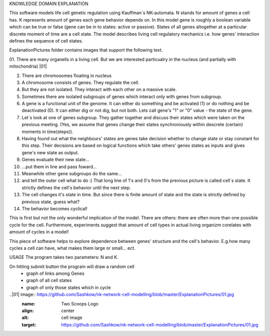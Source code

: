 KNOWLEDGE DOMAIN EXPLANATION

This software models life cell genetic regulation using Kauffman`s NK-automata. N stands for amount of genes a cell has. K represents amount of genes each gene behavior depends on. In this model gene is roughly a boolean variable which can be true or false (gene can be in to states: active or passive). States of all genes altogether at a particular discrete moment of time are a cell state. The model describes living cell regulatory mechanics i.e. how genes' interaction defines the sequence of cell states.

ExplanationPictures folder contains images that support the following text.

01. There are many organells in a living cell. But we are interested particualry in the nucleus (and partially with mitochondria)
|01|

02. There are chromosomes floating in nucleus

03. A chromosome consists of genes. They regulate the cell.

04. But they are not isolated. They interact with each other on a massive scale.

05. Sometimes there are isolated subgroups of genes which interact only with genes from subgroup.

06. A gene is a functional unit of the genome. It can either do something and be activated (1) or do nothing and be deactivated (0). It can either dig or not dig, but not both. Lets call gene's "1" or "0" value - the state of the gene.

07. Let`s look at one of genes subgroup. They gather together and discuss their states which were taken on the previous meeting. (Yes, we assume that genes change their states synchroniously within descrete (certain) moments in time(steps)).

08. Having found out what the neighbours' states are genes take decision whether to change state or stay constant for this step. Their decisions are based on logical functions which take others' genes states as inputs and gives gene's new state as output. 

09. Genes evaluate their new state...

10. ...put them in line and pass foward...

11. Meanwhile other gene subgroups do the same...

12. and tell the outer cell what to do :) That long line of 1's and 0's from the previous picture is called cell`s state. It strictly defines the cell's behavior until the next step.

13. The cell changes it's state in time. But since there is finite amount of state and the state is strictly defined by previous state, guess what?

14. The behavior becomes cyclical!

This is first but not the only wonderful implication of the model. There are others: there are often more than one possible cycle for the cell. Furthermore, experiments suggest that amount of cell types in actual living organizm corelates with amount of cycles in a model!

This piece of software helps to explore dependence between genes' structure and the cell's behavior. E.g.how many cycles a cell can have, what makes them large or small... ect.

USAGE
The program takes two parameters: N and K.

On hitting submit button the program will draw a random cell
	- graph of links among Genes
	- graph of all cell states
	- graph of only those states which in cycle 
	
..|01| image:: https://github.com/Sashkow/nk-network-cell-modelling/blob/master/ExplanationPictures/01.jpg
   :name: Two Scoops Logo
   :align: center
   :alt: cell image
   :target: https://github.com/Sashkow/nk-network-cell-modelling/blob/master/ExplanationPictures/01.jpg

